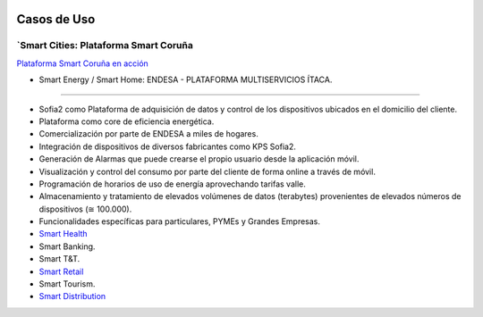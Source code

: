.. figure::  ./images/logo_sofia2_grande.png
 :align:   center
 
Casos de Uso
============

`Smart Cities: Plataforma Smart Coruña
--------------------------------------

`Plataforma Smart Coruña en acción <https://www.youtube.com/watch?v=9G4ivBegc2E>`_


* Smart Energy / Smart Home: ENDESA - PLATAFORMA MULTISERVICIOS ÍTACA.
-----------------------------------------------------------------------

* Sofia2 como Plataforma de adquisición de datos y control de los dispositivos ubicados en el domicilio del cliente.

* Plataforma como core de  eficiencia energética.

* Comercialización por parte de ENDESA a miles de hogares. 

* Integración de dispositivos de diversos fabricantes como KPS Sofia2.

* Generación de Alarmas que puede crearse el propio usuario desde la aplicación móvil.

* Visualización y control del consumo por parte del cliente de forma online a través de móvil.

* Programación de horarios de uso de energía aprovechando tarifas valle.

* Almacenamiento y tratamiento de elevados volúmenes de datos (terabytes) provenientes de elevados números de dispositivos (≅ 100.000).

* Funcionalidades específicas para particulares, PYMEs y Grandes Empresas.




* `Smart Health <https://www.youtube.com/watch?v=u_V0UJuMCgY>`_
* Smart Banking.
* Smart T&T.
* `Smart Retail <https://www.youtube.com/watch?v=eScv5Qq6EOM>`_
* Smart Tourism.
* `Smart Distribution <https://www.youtube.com/watch?v=6VwCThRnJOs>`_
